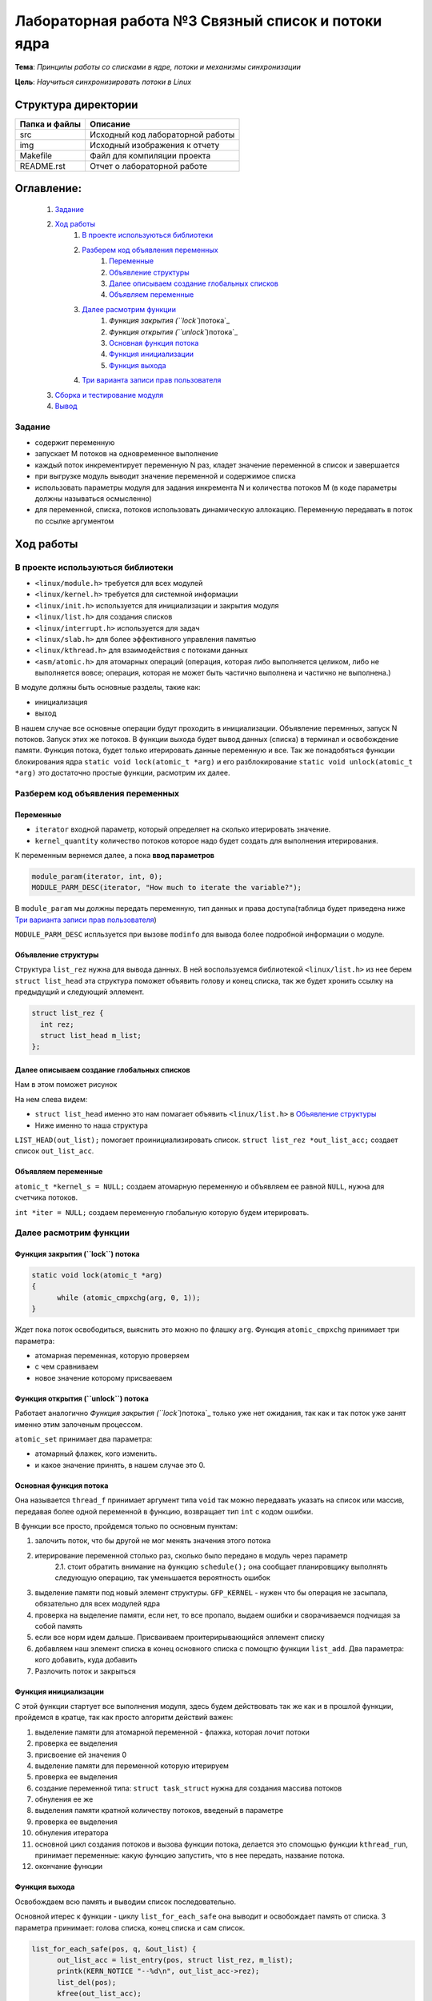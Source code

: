 =================================================
**Лабораторная работа №3 Связный список и потоки ядра**
=================================================

**Тема**: *Принципы работы со списками в ядре, потоки и механизмы синхронизации*

**Цель**: *Научиться синхронизировать потоки в Linux*

Структура директории
-------------------------------------------
+-------------------+----------------------------------+ 
| Папка и файлы     |            Описание              |
+===================+==================================+ 
|        src        | Исходный код лабораторной работы |
+-------------------+----------------------------------+ 
|        img        | Исходный изображения к отчету    |
+-------------------+----------------------------------+
|       Makefile    |     Файл для компиляции проекта  | 
+-------------------+----------------------------------+ 
|       README.rst  | Отчет о лабораторной работе      |
+-------------------+----------------------------------+

**Оглавление:**
----------------

      #. `Задание`_
      #. `Ход работы`_  
              #. `В проекте используються библиотеки`_
              #. `Разберем код объявления переменных`_
                        #. `Переменные`_
                        #. `Объявление структуры`_
                        #. `Далее описываем создание глобальных списков`_
                        #. `Объявляем переменные`_
              #. `Далее расмотрим функции`_
                        #. `Функция закрытия (``lock``)потока`_
                        #. `Функция открытия (``unlock``)потока`_
                        #. `Основная функция потока`_
                        #. `Функция инициализации`_
                        #. `Функция выхода`_
              #. `Три варианта записи прав пользователя`_
      #. `Сборка и тестирование модуля`_
      #. `Вывод`_


**Задание**
~~~~
* содержит переменную
* запускает M потоков на одновременное выполнение
* каждый поток инкрементирует переменную N раз, кладет значение переменной в список и завершается
* при выгрузке модуль выводит значение переменной и содержимое списка
* использовать параметры модуля для задания инкремента N и количества потоков M (в коде параметры должны называться осмысленно)
* для переменной, списка, потоков использовать динамическую аллокацию. Переменную передавать в поток по ссылке аргументом

**Ход работы**
-----------

В проекте используються библиотеки
~~~~
* ``<linux/module.h>`` требуется для всех модулей
* ``<linux/kernel.h>`` требуется для системной информации
* ``<linux/init.h>`` используется для инициализации и закрытия модуля
* ``<linux/list.h>`` для создания списков
* ``<linux/interrupt.h>`` используется для задач
* ``<linux/slab.h>`` для более эффективного управления памятью
* ``<linux/kthread.h>`` для взаимодействия с потоками данных
* ``<asm/atomic.h>`` для атомарных операций (операция, которая либо выполняется целиком, либо не выполняется вовсе; операция, которая не может быть частично выполнена и частично не выполнена.)

В модуле должны быть основные разделы, такие как:

* инициализация
* выход

В нашем случае все основные операции будут проходить в инициализации. Объявление перемнных, запуск N потоков. Запуск этих же потоков. 
В функции выхода будет вывод данных (списка) в терминал и освобождение памяти.
Функция потока, будет только итерировать данные переменную и все.
Так же понадобяться функции блокирования ядра ``static void lock(atomic_t *arg)`` и его разблокирование 
``static void unlock(atomic_t *arg)`` это достаточно простые функции, расмотрим их далее. 

**Разберем код объявления переменных**
~~~~~~~~~~~~~~~~~~

**Переменные**
""""""""""""""""""""""""""""""""""""
* ``iterator`` входной параметр, который определяет на сколько итерировать значение.
* ``kernel_quantity`` количество потоков которое надо будет создать для выполнения итерирования.

К переменным вернемся далее, а пока **ввод параметров**

.. code-block:: C

   module_param(iterator, int, 0);
   MODULE_PARM_DESC(iterator, "How much to iterate the variable?");

В ``module_param`` мы должны передать переменную, тип данных и права доступа(таблица будет приведена ниже `Три варианта записи прав пользователя`_)

``MODULE_PARM_DESC`` испльзуется при вызове ``modinfo`` для вывода более подробной информации о модуле.

**Объявление структуры**
""""""""""""""""""""""""""""""""""""

Структура ``list_rez`` нужна для вывода данных. В ней воспользуемся библиотекой ``<linux/list.h>`` из нее берем ``struct list_head`` эта структура
поможет объявить голову и конец списка, так же будет хронить ссылку на предыдущий и следующий эллемент.

.. code-block:: C

    struct list_rez {
      int rez;
      struct list_head m_list;
    };
    
**Далее описываем создание глобальных списков**
"""""""""""""""""""""""""""""""""""""""""""""""""""""""""""""""""""""""

Нам в этом поможет рисунок

.. image:: img/ldd_list_head_data_structure.png

На нем слева видем:


* ``struct list_head`` именно это нам помагает объявить ``<linux/list.h>`` в `Объявление структуры`_ 
* Ниже именно то наша структура

``LIST_HEAD(out_list);`` помогает проинициализировать список.
``struct list_rez *out_list_acc;`` создает список ``out_list_acc``.
 
**Объявляем переменные**
"""""""""""""""""""""""""""""""""""""""""""""""""""""""""""""""""""""""

``atomic_t *kernel_s = NULL;`` создаем атомарную переменную и объявляем ее равной ``NULL``, нужна для счетчика потоков.

``int *iter = NULL;`` создаем переменную глобальную которую будем итерировать.

**Далее расмотрим функции**
~~~~~~~~~~~~~~~~~~~~~~~~~~~~~~~~~~~~

**Функция закрытия (``lock``) потока**
"""""""""""""""""""""""""""""""""""""""""""""""""""""""""""""""""""""""

.. code-block:: C

            static void lock(atomic_t *arg)
            {
                  while (atomic_cmpxchg(arg, 0, 1));
            } 

Ждет пока поток освободиться, выяснить это можно по флашку ``arg``. Функция ``atomic_cmpxchg`` принимает три параметра:

* атомарная переменная, которую проверяем
* с чем сравниваем
* новое значение которому присваеваем

**Функция открытия (``unlock``) потока**
"""""""""""""""""""""""""""""""""""""""""""""""""""""""""""""""""""""""

Работает аналогично `Функция закрытия (``lock``)потока`_ только уже нет ожидания, так как и так поток уже занят именно этим залоченым процессом.

``atomic_set`` принимает два параметра:

* атомарный флажек, кого изменить.
* и какое значение принять, в нашем случае это 0.

**Основная функция потока**
"""""""""""""""""""""""""""""""""""""""""""""""""""""""""""""""""""""""

Она называется ``thread_f`` принимает аргумент типа ``void`` так можно передавать указать на список или массив, передавая более одной переменной в функцию, возвращает тип ``int`` с кодом ошибки.

В функции все просто, пройдемся только по основным пунктам:

1. залочить поток, что бы другой не мог менять значения этого потока
2. итерирование переменной столько раз, сколько было передано в модуль через параметр
      2.1. стоит обратить внимание на функцию ``schedule();`` она сообщает планировщику выполнять следующую операцию, так уменьшается вероятность ошибок
3. выделение памяти под новый элемент структуры. ``GFP_KERNEL`` - нужен что бы операция не засыпала, обязательно для всех модулей ядра
4. проверка на выделение памяти, если нет, то все пропало, выдаем ошибки и сворачиваемся подчищая за собой память
5. если все норм идем дальше. Присваиваем проитерирывающийся эллемент списку
6. добавляем наш элемент списка в конец основного списка с помощтю функции ``list_add``. Два параметра: кого добавить, куда добавить
7. Разлочить поток и закрыться

**Функция инициализации**
"""""""""""""""""""""""""""""""""""""""""""""""""""""""""""""""""""""""

С этой функции стартует все выполнения модуля, здесь будем действовать так же как и в прошлой функции, пройдемся в кратце, так как просто алгоритм действий важен:

1. выделение памяти для атомарной переменной - флажка, которая лочит потоки
2. проверка ее выделения
3. присвоение ей значения 0
4. выделение памяти для переменной которую итерируем
5. проверка ее выделения
6. создание переменной типа: ``struct task_struct`` нужна для создания массива потоков
7. обнуления ее же
8. выделения памяти кратной количеству потоков, введеный в параметре
9. проверка ее выделения
10. обнуления итератора
11. основной цикл создания потоков и вызова функции потока, делается это спомощью функции ``kthread_run``, принимает переменные: какую функцию запустить, что в нее передать, название потока.
12. окончание функции

**Функция выхода**
"""""""""""""""""""""""""""""""""""""""""""""""""""""""""""""""""""""""

Освобождаем всю память и выводим список последовательно.

Основной итерес к функции - циклу ``list_for_each_safe`` она выводит и освобождает память от списка. 3 параметра принимает: голова списка, конец списка и сам список. 

.. code-block:: C

      list_for_each_safe(pos, q, &out_list) {
            out_list_acc = list_entry(pos, struct list_rez, m_list);
            printk(KERN_NOTICE "--%d\n", out_list_acc->rez);
            list_del(pos);
            kfree(out_list_acc);
      }


**Три варианта записи прав пользователя**
~~~~~~~~~~~~~~~~~~~~~~~~~~~~~~~~~~~~~~~~~~~~~~~~~~~~~~

+------------------------+--------------------------+------------------------+--------------------------+----------------------------+
| двоичная               | восьмеричная             | символьная             | права на файл            | права на каталог           |
+------------------------+--------------------------+------------------------+--------------------------+----------------------------+
| 000                    | 0                        | ---                    | нет                      | нет                        |
+------------------------+--------------------------+------------------------+--------------------------+----------------------------+
| 001                    | 1                        | --x                    | выполнение               | чтение файлов и их свойств |
+------------------------+--------------------------+------------------------+--------------------------+----------------------------+
| 010                    | 2                        | -w-                    | запись                   | нет                        |
+------------------------+--------------------------+------------------------+--------------------------+----------------------------+
| 011                    | 3                        | -wx                    | запись и выполнение      | всё, 001                   |
+------------------------+--------------------------+------------------------+--------------------------+----------------------------+
| 100                    | 4                        | r--                    | чтение                   | чтение имён файлов         |
+------------------------+--------------------------+------------------------+--------------------------+----------------------------+
| 101                    | 5                        | r-x                    | чтение и выполнение      | доступ на чтение           |
+------------------------+--------------------------+------------------------+--------------------------+----------------------------+
| 110                    | 6                        | rw-                    | чтение и запись          | чтение имён файлов         |
+------------------------+--------------------------+------------------------+--------------------------+----------------------------+
| 111                    | 7                        | rwx                    | все права                | все права                  |
+------------------------+--------------------------+------------------------+--------------------------+----------------------------+

Так же надо напомнить про макросы для вывода информации в командную строку
``printk`` используется для вывода информации в консоль, имеет макросы:
~~~~
* ``KERN_EMERG`` - Система не используется
* ``KERN_ALERT`` - Действие должно быть принято немедленно
* ``KERN_CRIT`` - Критические условия
* ``KERN_ERR`` - Условия ошибки
* ``KERN_WARNING`` - Условия предупреждения
* ``KERN_NOTICE`` - Нормальное, но значимое состояние
* ``KERN_INFO`` - информационный
* ``KERN_DEBUG`` - Сообщения уровня отладки

Сборка и тестирование модуля 
---------------------------

Для сборки, в которой этот модуль использует ``make`` (для следующих команд требуется **root-доступ**). Для вставки используйте ``insmod <имя_модуля>``. Для удаления используйте ``rmmod <имя_модуля>``. Для отображения журнала ядра используйте ``dmesg -k``.

Вывод
----

Был собран и проверен модуль ядра. Убедились в его выполнении. Был престирован до 100000 потоков, выполнялся правильно, хоть и долго. проанализирован вывод данных, все совпадало. Ошибок выявлено не было.




